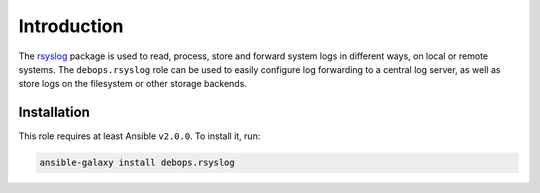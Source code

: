 Introduction
============

The `rsyslog <http://rsyslog.com/>`_ package is used to read, process, store
and forward system logs in different ways, on local or remote systems. The
``debops.rsyslog`` role can be used to easily configure log forwarding to
a central log server, as well as store logs on the filesystem or other storage
backends.

Installation
~~~~~~~~~~~~

This role requires at least Ansible ``v2.0.0``. To install it, run:

.. code-block:: console

   ansible-galaxy install debops.rsyslog

..
 Local Variables:
 mode: rst
 ispell-local-dictionary: "american"
 End:
